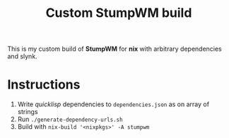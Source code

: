 #+TITLE: Custom StumpWM build

This is my custom build of *StumpWM* for *nix* with arbitrary dependencies and
slynk.

* Instructions

1. Write /quicklisp/ dependencies to ~dependencies.json~ as on array of strings
2. Run ~./generate-dependency-urls.sh~
3. Build with ~nix-build '<nixpkgs>' -A stumpwm~
